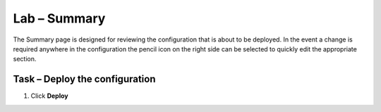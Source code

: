 Lab – Summary
------------------------------------------------

The Summary page is designed for reviewing the configuration that is about to be deployed.  In the event a change is required anywhere in the configuration the pencil icon on the right side can be selected to quickly edit the appropriate section.



Task – Deploy the configuration 
~~~~~~~~~~~~~~~~~~~~~~~~~~~~~~~~~~

#. Click **Deploy**

|image31|

.. |image31| image:: /_static/class1/module1/image031.png


